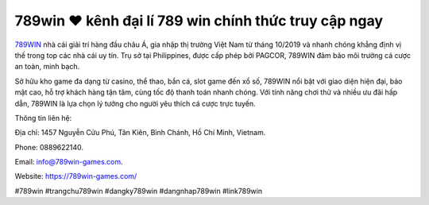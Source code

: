 789win ❤︎ kênh đại lí 789 win chính thức truy cập ngay
===================================

`789WIN <https://789win-games.com/>`_ nhà cái giải trí hàng đầu châu Á, gia nhập thị trường Việt Nam từ tháng 10/2019 và nhanh chóng khẳng định vị thế trong top các nhà cái uy tín. Trụ sở tại Philippines, được cấp phép bởi PAGCOR, 789WIN đảm bảo môi trường cá cược an toàn, minh bạch. 

Sở hữu kho game đa dạng từ casino, thể thao, bắn cá, slot game đến xổ số, 789WIN nổi bật với giao diện hiện đại, bảo mật cao, hỗ trợ khách hàng tận tâm, cùng tốc độ thanh toán nhanh chóng. Với tính năng chơi thử và nhiều ưu đãi hấp dẫn, 789WIN là lựa chọn lý tưởng cho người yêu thích cá cược trực tuyến.

Thông tin liên hệ: 

Địa chỉ: 1457 Nguyễn Cửu Phú, Tân Kiên, Bình Chánh, Hồ Chí Minh, Vietnam. 

Phone: 0889622140. 

Email: info@789win-games.com. 

Website: https://789win-games.com/ 

#789win #trangchu789win #dangky789win #dangnhap789win #link789win

